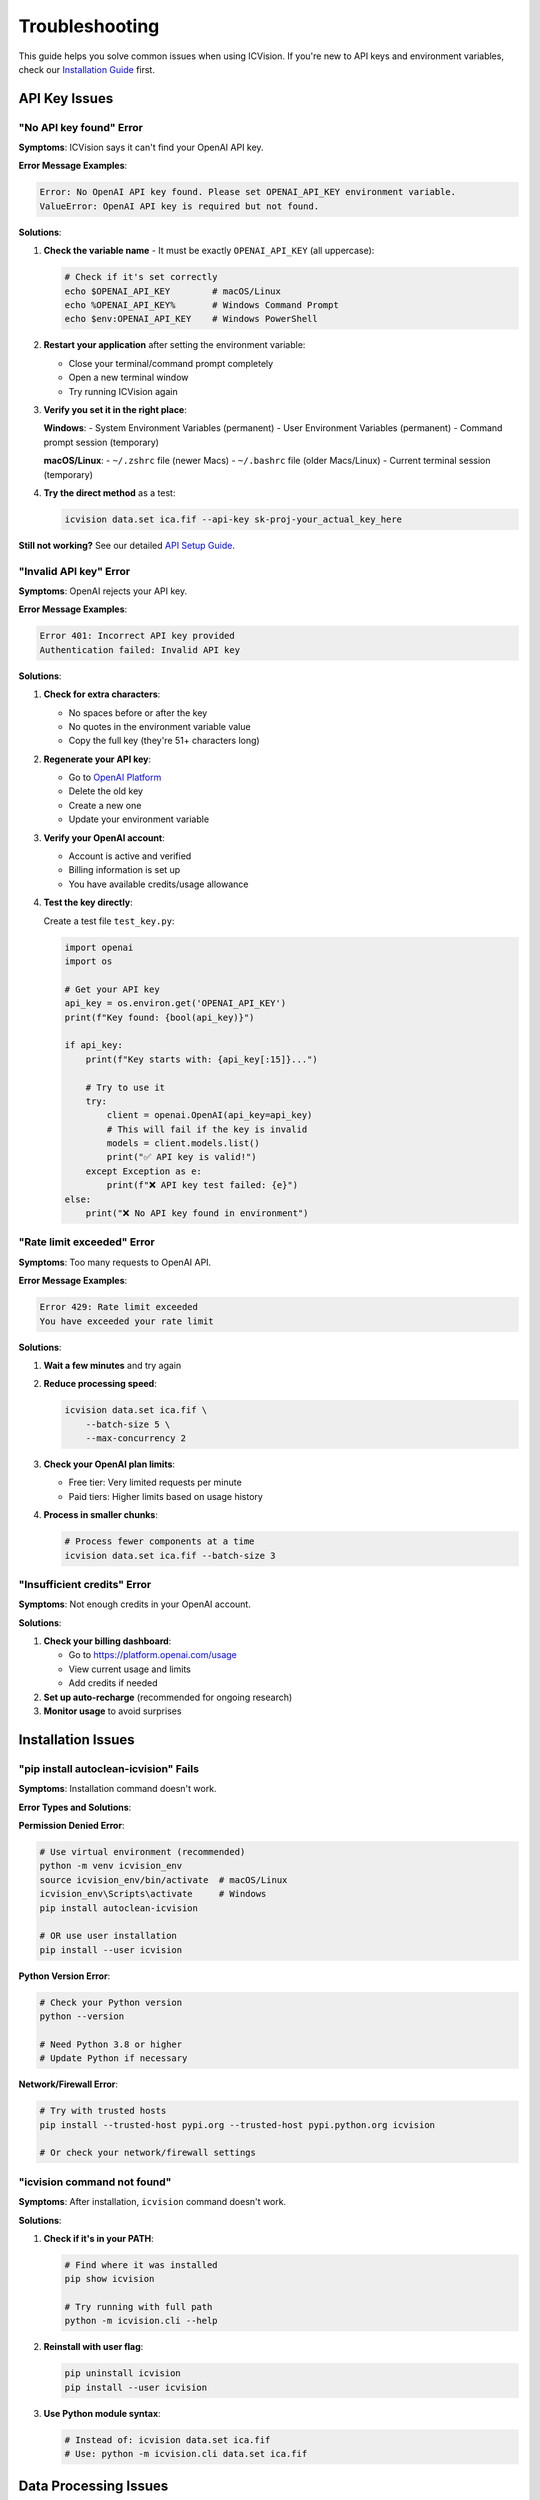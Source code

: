 Troubleshooting
===============

This guide helps you solve common issues when using ICVision. If you're new to API keys and environment variables, check our `Installation Guide <installation.html>`_ first.

API Key Issues
--------------

"No API key found" Error
~~~~~~~~~~~~~~~~~~~~~~~~

**Symptoms**: ICVision says it can't find your OpenAI API key.

**Error Message Examples**:

.. code-block:: text

   Error: No OpenAI API key found. Please set OPENAI_API_KEY environment variable.
   ValueError: OpenAI API key is required but not found.

**Solutions**:

1. **Check the variable name** - It must be exactly ``OPENAI_API_KEY`` (all uppercase):
   
   .. code-block:: bash
   
      # Check if it's set correctly
      echo $OPENAI_API_KEY        # macOS/Linux
      echo %OPENAI_API_KEY%       # Windows Command Prompt
      echo $env:OPENAI_API_KEY    # Windows PowerShell

2. **Restart your application** after setting the environment variable:
   
   - Close your terminal/command prompt completely
   - Open a new terminal window
   - Try running ICVision again

3. **Verify you set it in the right place**:
   
   **Windows**:
   - System Environment Variables (permanent)
   - User Environment Variables (permanent)
   - Command prompt session (temporary)
   
   **macOS/Linux**:
   - ``~/.zshrc`` file (newer Macs)
   - ``~/.bashrc`` file (older Macs/Linux)
   - Current terminal session (temporary)

4. **Try the direct method** as a test:
   
   .. code-block:: bash
   
      icvision data.set ica.fif --api-key sk-proj-your_actual_key_here

**Still not working?** See our detailed `API Setup Guide <../API_SETUP_GUIDE.md>`_.

"Invalid API key" Error
~~~~~~~~~~~~~~~~~~~~~~~

**Symptoms**: OpenAI rejects your API key.

**Error Message Examples**:

.. code-block:: text

   Error 401: Incorrect API key provided
   Authentication failed: Invalid API key

**Solutions**:

1. **Check for extra characters**:
   
   - No spaces before or after the key
   - No quotes in the environment variable value
   - Copy the full key (they're 51+ characters long)

2. **Regenerate your API key**:
   
   - Go to `OpenAI Platform <https://platform.openai.com/api-keys>`_
   - Delete the old key
   - Create a new one
   - Update your environment variable

3. **Verify your OpenAI account**:
   
   - Account is active and verified
   - Billing information is set up
   - You have available credits/usage allowance

4. **Test the key directly**:
   
   Create a test file ``test_key.py``:
   
   .. code-block:: python
   
      import openai
      import os
      
      # Get your API key
      api_key = os.environ.get('OPENAI_API_KEY')
      print(f"Key found: {bool(api_key)}")
      
      if api_key:
          print(f"Key starts with: {api_key[:15]}...")
          
          # Try to use it
          try:
              client = openai.OpenAI(api_key=api_key)
              # This will fail if the key is invalid
              models = client.models.list()
              print("✅ API key is valid!")
          except Exception as e:
              print(f"❌ API key test failed: {e}")
      else:
          print("❌ No API key found in environment")

"Rate limit exceeded" Error
~~~~~~~~~~~~~~~~~~~~~~~~~~~

**Symptoms**: Too many requests to OpenAI API.

**Error Message Examples**:

.. code-block:: text

   Error 429: Rate limit exceeded
   You have exceeded your rate limit

**Solutions**:

1. **Wait a few minutes** and try again
2. **Reduce processing speed**:
   
   .. code-block:: bash
   
      icvision data.set ica.fif \
          --batch-size 5 \
          --max-concurrency 2

3. **Check your OpenAI plan limits**:
   
   - Free tier: Very limited requests per minute
   - Paid tiers: Higher limits based on usage history

4. **Process in smaller chunks**:
   
   .. code-block:: bash
   
      # Process fewer components at a time
      icvision data.set ica.fif --batch-size 3

"Insufficient credits" Error
~~~~~~~~~~~~~~~~~~~~~~~~~~~

**Symptoms**: Not enough credits in your OpenAI account.

**Solutions**:

1. **Check your billing dashboard**:
   
   - Go to https://platform.openai.com/usage
   - View current usage and limits
   - Add credits if needed

2. **Set up auto-recharge** (recommended for ongoing research)
3. **Monitor usage** to avoid surprises

Installation Issues
-------------------

"pip install autoclean-icvision" Fails
~~~~~~~~~~~~~~~~~~~~~~~~~~~~

**Symptoms**: Installation command doesn't work.

**Error Types and Solutions**:

**Permission Denied Error**:

.. code-block:: bash

   # Use virtual environment (recommended)
   python -m venv icvision_env
   source icvision_env/bin/activate  # macOS/Linux
   icvision_env\Scripts\activate     # Windows
   pip install autoclean-icvision

   # OR use user installation
   pip install --user icvision

**Python Version Error**:

.. code-block:: bash

   # Check your Python version
   python --version

   # Need Python 3.8 or higher
   # Update Python if necessary

**Network/Firewall Error**:

.. code-block:: bash

   # Try with trusted hosts
   pip install --trusted-host pypi.org --trusted-host pypi.python.org icvision

   # Or check your network/firewall settings

"icvision command not found"
~~~~~~~~~~~~~~~~~~~~~~~~~~~~

**Symptoms**: After installation, ``icvision`` command doesn't work.

**Solutions**:

1. **Check if it's in your PATH**:
   
   .. code-block:: bash
   
      # Find where it was installed
      pip show icvision
      
      # Try running with full path
      python -m icvision.cli --help

2. **Reinstall with user flag**:
   
   .. code-block:: bash
   
      pip uninstall icvision
      pip install --user icvision

3. **Use Python module syntax**:
   
   .. code-block:: bash
   
      # Instead of: icvision data.set ica.fif
      # Use: python -m icvision.cli data.set ica.fif

Data Processing Issues
----------------------

"File not found" Errors
~~~~~~~~~~~~~~~~~~~~~~~

**Symptoms**: ICVision can't find your data files.

**Solutions**:

1. **Use absolute paths**:
   
   .. code-block:: bash
   
      # Instead of: icvision data.set ica.fif
      # Use full paths:
      icvision /full/path/to/data.set /full/path/to/ica.fif

2. **Check file permissions**:
   
   .. code-block:: bash
   
      # Make sure you can read the files
      ls -la /path/to/your/files/

3. **Verify file formats**:
   
   - Raw data: ``.fif``, ``.set``, ``.edf``, etc.
   - ICA data: ``.fif`` only

"MNE loading errors"
~~~~~~~~~~~~~~~~~~~

**Symptoms**: Problems loading EEG data files.

**Common Solutions**:

1. **Install additional MNE dependencies**:
   
   .. code-block:: bash
   
      pip install mne[complete]

2. **Check file integrity**:
   
   .. code-block:: python
   
      import mne
      
      # Test loading your files
      raw = mne.io.read_raw_fif("your_file.fif", preload=False)
      ica = mne.preprocessing.read_ica("your_ica.fif")

3. **Convert file formats** if needed:
   
   .. code-block:: python
   
      # Convert .set to .fif
      raw = mne.io.read_raw_eeglab("data.set", preload=True)
      raw.save("data.fif", overwrite=True)

"Memory errors"
~~~~~~~~~~~~~~

**Symptoms**: Running out of memory during processing.

**Solutions**:

1. **Reduce batch sizes**:
   
   .. code-block:: bash
   
      icvision data.set ica.fif --batch-size 3

2. **Reduce concurrency**:
   
   .. code-block:: bash
   
      icvision data.set ica.fif --max-concurrency 1

3. **Process components in chunks** (for very large datasets):
   
   .. code-block:: python
   
      # Process subsets of components manually
      from icvision.core import label_components
      
      # Process first 20 components
      results = label_components(
          raw_data="data.fif",
          ica_data="ica.fif",
          component_indices=range(20),
          batch_size=5
      )

Network and Connectivity Issues
-------------------------------

"Connection timeout" Errors
~~~~~~~~~~~~~~~~~~~~~~~~~~~

**Symptoms**: Requests to OpenAI API time out.

**Solutions**:

1. **Check your internet connection**
2. **Try again later** (OpenAI servers might be busy)
3. **Increase timeout settings** (if available in your version)
4. **Check firewall settings** - make sure HTTPS traffic is allowed

"SSL certificate" Errors
~~~~~~~~~~~~~~~~~~~~~~~~

**Symptoms**: SSL/TLS certificate verification fails.

**Solutions**:

1. **Update certificates**:
   
   .. code-block:: bash
   
      # Update pip and certificates
      pip install --upgrade pip certifi

2. **Check corporate firewall** - some organizations block external API calls

Environment and Configuration Issues
------------------------------------

"Wrong Python version" Errors
~~~~~~~~~~~~~~~~~~~~~~~~~~~~~

**Symptoms**: ICVision doesn't work with your Python.

**Solutions**:

1. **Check your Python version**:
   
   .. code-block:: bash
   
      python --version
      # Need 3.8 or higher

2. **Use conda to manage Python versions**:
   
   .. code-block:: bash
   
      conda create -n icvision python=3.11
      conda activate icvision
      pip install autoclean-icvision

3. **Use pyenv** (macOS/Linux):
   
   .. code-block:: bash
   
      pyenv install 3.11.0
      pyenv virtualenv 3.11.0 icvision
      pyenv activate icvision

"Conflicting package versions"
~~~~~~~~~~~~~~~~~~~~~~~~~~~~~

**Symptoms**: Dependency conflicts during installation or runtime.

**Solutions**:

1. **Use a fresh virtual environment**:
   
   .. code-block:: bash
   
      python -m venv fresh_env
      source fresh_env/bin/activate  # macOS/Linux
      pip install autoclean-icvision

2. **Update all packages**:
   
   .. code-block:: bash
   
      pip install --upgrade pip setuptools wheel
      pip install --upgrade icvision

Getting Help
------------

Self-Diagnosis Checklist
~~~~~~~~~~~~~~~~~~~~~~~~

Before asking for help, try these steps:

.. code-block:: bash

   # 1. Check ICVision installation
   icvision --version
   
   # 2. Check Python version
   python --version
   
   # 3. Check API key
   echo $OPENAI_API_KEY  # Should show your key
   
   # 4. Test API key
   icvision --help  # Should work without API errors
   
   # 5. Check file paths
   ls -la /path/to/your/files/
   
   # 6. Try with minimal settings
   icvision data.set ica.fif --batch-size 1 --max-concurrency 1

Creating a Bug Report
~~~~~~~~~~~~~~~~~~~~~

If you need to report a bug, please include:

1. **Your system information**:
   
   .. code-block:: bash
   
      python --version
      icvision --version
      pip list | grep -E "(icvision|mne|openai)"

2. **Complete error message** (copy and paste the full output)

3. **Command you ran** that caused the error

4. **Sample files** (if possible, create minimal test files that reproduce the issue)

Where to Get Help
~~~~~~~~~~~~~~~~

**For ICVision Issues**:
- GitHub Issues: https://github.com/cincibrainlab/ICVision/issues
- Documentation: https://cincibrainlab.github.io/ICVision/

**For OpenAI API Issues**:
- OpenAI Help: https://help.openai.com/
- OpenAI Status: https://status.openai.com/

**For MNE-Python Issues**:
- MNE Documentation: https://mne.tools/
- MNE Discourse: https://mne.discourse.group/

**For Environment/Python Issues**:
- Python Documentation: https://docs.python.org/
- Your institution's IT support

Quick Reference
---------------

Common Commands for Diagnosis
~~~~~~~~~~~~~~~~~~~~~~~~~~~~~

.. code-block:: bash

   # Check installations
   python --version
   pip --version
   icvision --version
   
   # Check API key
   echo $OPENAI_API_KEY
   
   # Test minimal ICVision run
   icvision --help
   
   # Test with small batch
   icvision data.set ica.fif --batch-size 1 --verbose
   
   # Check file accessibility
   python -c "import mne; print(mne.io.read_raw_fif('your_file.fif', preload=False))"

Typical Cost Estimates
~~~~~~~~~~~~~~~~~~~~~~

To help with budgeting:

- **Small dataset** (20 components): $0.10 - $0.40
- **Medium dataset** (50 components): $0.25 - $1.00  
- **Large dataset** (100+ components): $0.50 - $2.00+

Costs depend on:
- Model used (gpt-4.1 vs gpt-4.1-mini)
- Image complexity
- OpenAI pricing (changes over time)

Remember: You only pay for what you actually process! 💰